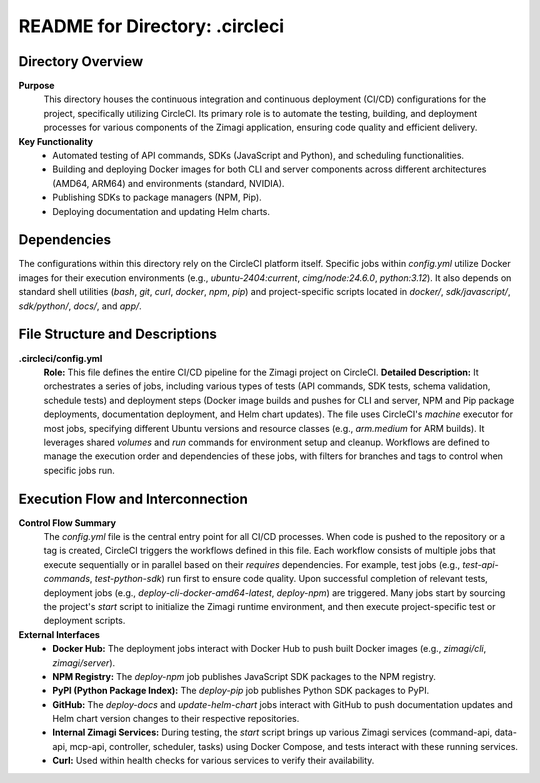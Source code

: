 =====================================================
README for Directory: .circleci
=====================================================

Directory Overview
------------------

**Purpose**
   This directory houses the continuous integration and continuous deployment (CI/CD) configurations for the project, specifically utilizing CircleCI. Its primary role is to automate the testing, building, and deployment processes for various components of the Zimagi application, ensuring code quality and efficient delivery.

**Key Functionality**
   * Automated testing of API commands, SDKs (JavaScript and Python), and scheduling functionalities.
   * Building and deploying Docker images for both CLI and server components across different architectures (AMD64, ARM64) and environments (standard, NVIDIA).
   * Publishing SDKs to package managers (NPM, Pip).
   * Deploying documentation and updating Helm charts.

Dependencies
-------------------------

The configurations within this directory rely on the CircleCI platform itself. Specific jobs within `config.yml` utilize Docker images for their execution environments (e.g., `ubuntu-2404:current`, `cimg/node:24.6.0`, `python:3.12`). It also depends on standard shell utilities (`bash`, `git`, `curl`, `docker`, `npm`, `pip`) and project-specific scripts located in `docker/`, `sdk/javascript/`, `sdk/python/`, `docs/`, and `app/`.

File Structure and Descriptions
-------------------------------

**.circleci/config.yml**
     **Role:** This file defines the entire CI/CD pipeline for the Zimagi project on CircleCI.
     **Detailed Description:** It orchestrates a series of jobs, including various types of tests (API commands, SDK tests, schema validation, schedule tests) and deployment steps (Docker image builds and pushes for CLI and server, NPM and Pip package deployments, documentation deployment, and Helm chart updates). The file uses CircleCI's `machine` executor for most jobs, specifying different Ubuntu versions and resource classes (e.g., `arm.medium` for ARM builds). It leverages shared `volumes` and `run` commands for environment setup and cleanup. Workflows are defined to manage the execution order and dependencies of these jobs, with filters for branches and tags to control when specific jobs run.

Execution Flow and Interconnection
----------------------------------

**Control Flow Summary**
   The `config.yml` file is the central entry point for all CI/CD processes. When code is pushed to the repository or a tag is created, CircleCI triggers the workflows defined in this file. Each workflow consists of multiple jobs that execute sequentially or in parallel based on their `requires` dependencies. For example, test jobs (e.g., `test-api-commands`, `test-python-sdk`) run first to ensure code quality. Upon successful completion of relevant tests, deployment jobs (e.g., `deploy-cli-docker-amd64-latest`, `deploy-npm`) are triggered. Many jobs start by sourcing the project's `start` script to initialize the Zimagi runtime environment, and then execute project-specific test or deployment scripts.

**External Interfaces**
   *   **Docker Hub:** The deployment jobs interact with Docker Hub to push built Docker images (e.g., `zimagi/cli`, `zimagi/server`).
   *   **NPM Registry:** The `deploy-npm` job publishes JavaScript SDK packages to the NPM registry.
   *   **PyPI (Python Package Index):** The `deploy-pip` job publishes Python SDK packages to PyPI.
   *   **GitHub:** The `deploy-docs` and `update-helm-chart` jobs interact with GitHub to push documentation updates and Helm chart version changes to their respective repositories.
   *   **Internal Zimagi Services:** During testing, the `start` script brings up various Zimagi services (command-api, data-api, mcp-api, controller, scheduler, tasks) using Docker Compose, and tests interact with these running services.
   *   **Curl:** Used within health checks for various services to verify their availability.
